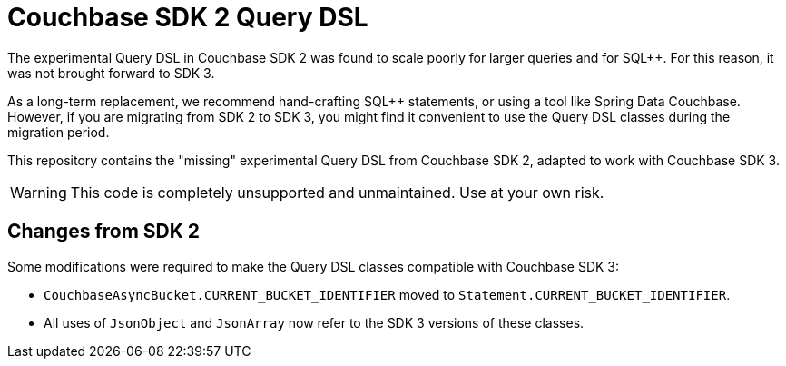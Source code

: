 = Couchbase SDK 2 Query DSL

The experimental Query DSL in Couchbase SDK 2 was found to scale poorly for larger queries and for SQL++.
For this reason, it was not brought forward to SDK 3.

As a long-term replacement, we recommend hand-crafting SQL++ statements, or using a tool like Spring Data Couchbase.
However, if you are migrating from SDK 2 to SDK 3, you might find it convenient to use the Query DSL classes during the migration period.

This repository contains the "missing" experimental Query DSL from Couchbase SDK 2, adapted to work with Couchbase SDK 3.

WARNING: This code is completely unsupported and unmaintained.
Use at your own risk.


== Changes from SDK 2

Some modifications were required to make the Query DSL classes compatible with Couchbase SDK 3:

* `CouchbaseAsyncBucket.CURRENT_BUCKET_IDENTIFIER` moved to `Statement.CURRENT_BUCKET_IDENTIFIER`.

* All uses of `JsonObject` and `JsonArray` now refer to the SDK 3 versions of these classes.
